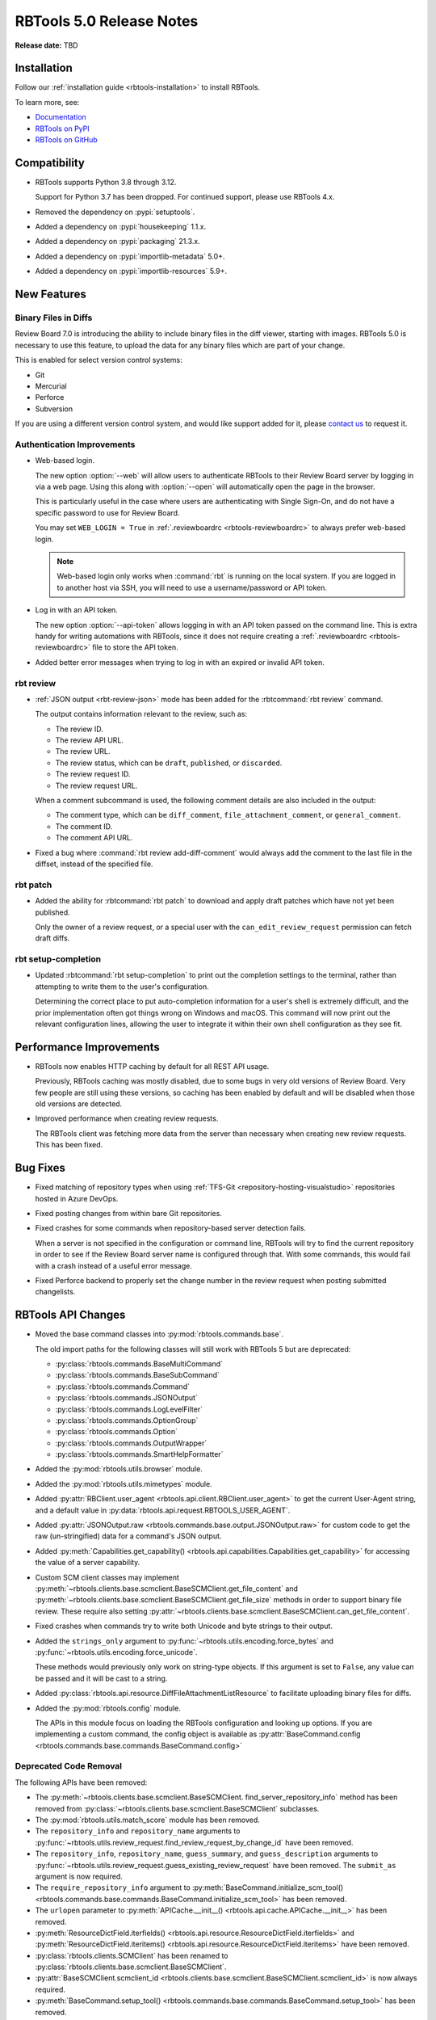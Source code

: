 .. default-intersphinx:: rbt5.x rb-latest


=========================
RBTools 5.0 Release Notes
=========================

**Release date:** TBD


Installation
============

Follow our :ref:`installation guide <rbtools-installation>` to install RBTools.

To learn more, see:

* `Documentation <https://www.reviewboard.org/docs/rbtools/5.x/>`_
* `RBTools on PyPI <https://pypi.org/project/rbtools/>`_
* `RBTools on GitHub <https://github.com/reviewboard/rbtools/>`_


Compatibility
=============

* RBTools supports Python 3.8 through 3.12.

  Support for Python 3.7 has been dropped. For continued support, please use
  RBTools 4.x.

* Removed the dependency on :pypi:`setuptools`.
* Added a dependency on :pypi:`housekeeping` 1.1.x.
* Added a dependency on :pypi:`packaging` 21.3.x.
* Added a dependency on :pypi:`importlib-metadata` 5.0+.
* Added a dependency on :pypi:`importlib-resources` 5.9+.


New Features
============

Binary Files in Diffs
---------------------

Review Board 7.0 is introducing the ability to include binary files in the diff
viewer, starting with images. RBTools 5.0 is necessary to use this feature, to
upload the data for any binary files which are part of your change.

This is enabled for select version control systems:

* Git
* Mercurial
* Perforce
* Subversion

If you are using a different version control system, and would like support
added for it, please `contact us`_ to request it.


.. _contact us: support@beanbaginc.com


Authentication Improvements
---------------------------

.. program:: rbt login

* Web-based login.

  The new option :option:`--web` will allow users to authenticate RBTools to
  their Review Board server by logging in via a web page. Using this along with
  :option:`--open` will automatically open the page in the browser.

  This is particularly useful in the case where users are authenticating
  with Single Sign-On, and do not have a specific password to use for Review
  Board.

  You may set ``WEB_LOGIN = True`` in :ref:`.reviewboardrc
  <rbtools-reviewboardrc>` to always prefer web-based login.

  .. note:: Web-based login only works when :command:`rbt` is running on the
            local system. If you are logged in to another host via SSH, you
            will need to use a username/password or API token.

* Log in with an API token.

  The new option :option:`--api-token` allows logging in with an API token
  passed on the command line. This is extra handy for writing automations with
  RBTools, since it does not require creating a :ref:`.reviewboardrc
  <rbtools-reviewboardrc>` file to store the API token.

* Added better error messages when trying to log in with an expired or invalid
  API token.


rbt review
----------

.. program:: rbt review

* :ref:`JSON output <rbt-review-json>` mode has been added for the
  :rbtcommand:`rbt review` command.

  The output contains information relevant to the review, such as:

  * The review ID.
  * The review API URL.
  * The review URL.
  * The review status, which can be ``draft``, ``published``, or ``discarded``.
  * The review request ID.
  * The review request URL.

  When a comment subcommand is used, the following comment details are also
  included in the output:

  * The comment type, which can be ``diff_comment``, ``file_attachment_comment``,
    or ``general_comment``.
  * The comment ID.
  * The comment API URL.

* Fixed a bug where :command:`rbt review add-diff-comment` would always add
  the comment to the last file in the diffset, instead of the specified file.


rbt patch
---------

.. program:: rbt patch

* Added the ability for :rbtcommand:`rbt patch` to download and apply draft
  patches which have not yet been published.

  Only the owner of a review request, or a special user with the
  ``can_edit_review_request`` permission can fetch draft diffs.


rbt setup-completion
--------------------

.. program:: rbt setup-completion

* Updated :rbtcommand:`rbt setup-completion` to print out the completion
  settings to the terminal, rather than attempting to write them to the user's
  configuration.

  Determining the correct place to put auto-completion information for a user's
  shell is extremely difficult, and the prior implementation often got things
  wrong on Windows and macOS. This command will now print out the relevant
  configuration lines, allowing the user to integrate it within their own shell
  configuration as they see fit.


Performance Improvements
========================

* RBTools now enables HTTP caching by default for all REST API usage.

  Previously, RBTools caching was mostly disabled, due to some bugs in very old
  versions of Review Board. Very few people are still using these versions, so
  caching has been enabled by default and will be disabled when those old
  versions are detected.

* Improved performance when creating review requests.

  The RBTools client was fetching more data from the server than necessary when
  creating new review requests. This has been fixed.


Bug Fixes
=========

* Fixed matching of repository types when using
  :ref:`TFS-Git <repository-hosting-visualstudio>` repositories hosted in
  Azure DevOps.

* Fixed posting changes from within bare Git repositories.

* Fixed crashes for some commands when repository-based server detection fails.

  When a server is not specified in the configuration or command line, RBTools
  will try to find the current repository in order to see if the Review Board
  server name is configured through that. With some commands, this would fail
  with a crash instead of a useful error message.

* Fixed Perforce backend to properly set the change number in the review
  request when posting submitted changelists.


RBTools API Changes
===================

* Moved the base command classes into :py:mod:`rbtools.commands.base`.

  The old import paths for the following classes will still work with RBTools 5
  but are deprecated:

  * :py:class:`rbtools.commands.BaseMultiCommand`
  * :py:class:`rbtools.commands.BaseSubCommand`
  * :py:class:`rbtools.commands.Command`
  * :py:class:`rbtools.commands.JSONOutput`
  * :py:class:`rbtools.commands.LogLevelFilter`
  * :py:class:`rbtools.commands.OptionGroup`
  * :py:class:`rbtools.commands.Option`
  * :py:class:`rbtools.commands.OutputWrapper`
  * :py:class:`rbtools.commands.SmartHelpFormatter`

* Added the :py:mod:`rbtools.utils.browser` module.

* Added the :py:mod:`rbtools.utils.mimetypes` module.

* Added :py:attr:`RBClient.user_agent <rbtools.api.client.RBClient.user_agent>`
  to get the current User-Agent string, and a default value in
  :py:data:`rbtools.api.request.RBTOOLS_USER_AGENT`.

* Added :py:attr:`JSONOutput.raw <rbtools.commands.base.output.JSONOutput.raw>`
  for custom code to get the raw (un-stringified) data for a command's JSON
  output.

* Added :py:meth:`Capabilities.get_capability()
  <rbtools.api.capabilities.Capabilities.get_capability>` for accessing the
  value of a server capability.

* Custom SCM client classes may implement
  :py:meth:`~rbtools.clients.base.scmclient.BaseSCMClient.get_file_content` and
  :py:meth:`~rbtools.clients.base.scmclient.BaseSCMClient.get_file_size`
  methods in order to support binary file review. These require also setting
  :py:attr:`~rbtools.clients.base.scmclient.BaseSCMClient.can_get_file_content`.

* Fixed crashes when commands try to write both Unicode and byte strings to
  their output.

* Added the ``strings_only`` argument to
  :py:func:`~rbtools.utils.encoding.force_bytes` and
  :py:func:`~rbtools.utils.encoding.force_unicode`.

  These methods would previously only work on string-type objects. If this
  argument is set to ``False``, any value can be passed and it will be cast to
  a string.

* Added :py:class:`rbtools.api.resource.DiffFileAttachmentListResource` to
  facilitate uploading binary files for diffs.

* Added the :py:mod:`rbtools.config` module.

  The APIs in this module focus on loading the RBTools configuration and
  looking up options. If you are implementing a custom command, the config
  object is available as :py:attr:`BaseCommand.config
  <rbtools.commands.base.commands.BaseCommand.config>`


Deprecated Code Removal
-----------------------

The following APIs have been removed:

* The
  :py:meth:`~rbtools.clients.base.scmclient.BaseSCMClient.
  find_server_repository_info` method has been removed from
  :py:class:`~rbtools.clients.base.scmclient.BaseSCMClient` subclasses.

* The :py:mod:`rbtools.utils.match_score` module has been removed.

* The ``repository_info`` and ``repository_name`` arguments to
  :py:func:`~rbtools.utils.review_request.find_review_request_by_change_id`
  have been removed.

* The ``repository_info``, ``repository_name``, ``guess_summary``, and
  ``guess_description`` arguments to
  :py:func:`~rbtools.utils.review_request.guess_existing_review_request` have
  been removed. The ``submit_as`` argument is now required.

* The ``require_repository_info`` argument to
  :py:meth:`BaseCommand.initialize_scm_tool()
  <rbtools.commands.base.commands.BaseCommand.initialize_scm_tool>` has been
  removed.

* The ``urlopen`` parameter to :py:meth:`APICache.__init__()
  <rbtools.api.cache.APICache.__init__>` has been removed.

* :py:meth:`ResourceDictField.iterfields()
  <rbtools.api.resource.ResourceDictField.iterfields>` and
  :py:meth:`ResourceDictField.iteritems()
  <rbtools.api.resource.ResourceDictField.iteritems>` have been removed.

* :py:class:`rbtools.clients.SCMClient` has been renamed to
  :py:class:`rbtools.clients.base.scmclient.BaseSCMClient`.

* :py:attr:`BaseSCMClient.scmclient_id
  <rbtools.clients.base.scmclient.BaseSCMClient.scmclient_id>` is now always
  required.

* :py:meth:`BaseCommand.setup_tool()
  <rbtools.commands.base.commands.BaseCommand.setup_tool>` has been removed.

* :py:meth:`BaseCommand.get_server_url()
  <rbtools.commands.base.commands.BaseCommand.get_server_url>` has been removed.

* :py:attr:`BaseSCMClient.entrypoint_name
  <rbtools.commands.base.commands.BaseCommand.entrypoint_name>` has been removed.

* :py:func:`rbtools.utils.checks.check_gnu_diff` has been removed.

* :py:func:`rbtools.utils.checks.is_valid_version` has been removed.

* :py:data:`rbtools.utils.filesystem.CONFIG_FILE` has been removed.

* :py:func:`rbtools.utils.process.log_command_line` has been removed.

* :py:func:`rbtools.utils.review_request.get_possible_matches` has been removed.

* :py:func:`rbtools.utils.review_request.num_exact_matches` has been removed.


The following APIs now require keyword-only arguments and will raise an error
if called with positional arguments:

* :py:meth:`BaseSCMClient.amend_commit_description()
  <rbtools.clients.base.scmclient.BaseSCMClient.amend_commit_description>`

* :py:meth:`BaseSCMClient.apply_patch()
  <rbtools.clients.base.scmclient.BaseSCMClient.apply_patch>`

* :py:meth:`BaseSCMClient.apply_patch_for_empty_files()
  <rbtools.clients.base.scmclient.BaseSCMClient.apply_patch_for_empty_files>`

* :py:meth:`BaseSCMClient.create_commit()
  <rbtools.clients.base.scmclient.BaseSCMClient.create_commit>`

* :py:meth:`BaseSCMClient.delete_branch()
  <rbtools.clients.base.scmclient.BaseSCMClient.delete_branch>`

* :py:meth:`BaseSCMClient.diff()
  <rbtools.clients.base.scmclient.BaseSCMClient>`

* :py:meth:`BaseSCMClient.get_tree_matches_review_request()
  <rbtools.clients.base.scmclient.BaseSCMClient>`

* :py:meth:`BaseSCMClient.merge()
  <rbtools.clients.base.scmclient.BaseSCMClient.merge>`

* :py:meth:`RepositoryInfo.__init__()
  <rbtools.commands.base.repository.RepositoryInfo.__init__>`

* :py:func:`rbtools.utils.diffs.filename_match_any_patterns`

* :py:func:`rbtools.utils.diffs.filter_diff`

* :py:func:`rbtools.utils.diffs.normalize_patterns`

* :py:func:`rbtools.utils.diffs.remove_filenames_matching_patterns`

* :py:func:`rbtools.utils.filesystem.make_tempfile`


New Deprecations
----------------

* Deprecated :py:func:`rbtools.utils.process.execute`.

  New code should use :py:func:`rbtools.utils.process.run_process` instead.

* The ``api_client`` argument to
  :py:func:`rbtools.utils.review_request.guess_existing_review_request` has
  been deprecated.

* The following APIs now require keyword-only arguments and will warn if called
  with positional arguments:

  * :py:func:`rbtools.utils.review_request.find_review_request_by_change_id`
  * :py:func:`rbtools.utils.review_request.guess_existing_review_request`


Contributors
============

* Christian Hammond
* David Trowbridge
* Michelle Aubin
